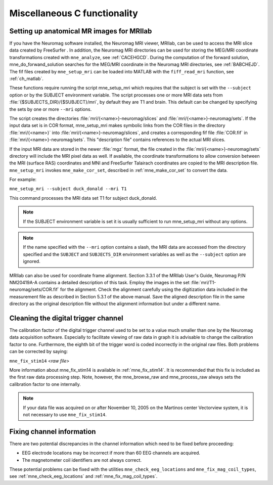 .. _c_legacy_misc:

Miscellaneous C functionality
=============================

.. _BABCCEHF:

Setting up anatomical MR images for MRIlab
------------------------------------------

If you have the Neuromag software installed, the Neuromag MRI viewer, MRIlab,
can be used to access the MRI slice data created by FreeSurfer . In addition,
the Neuromag MRI directories can be used for storing the MEG/MRI coordinate
transformations created with ``mne_analyze``, see :ref:`CACEHGCD`.  During the
computation of the forward solution, mne_do_forwand_solution searches for the
MEG/MRI coordinate in the Neuromag MRI directories, see :ref:`BABCHEJD`. The
fif files created by ``mne_setup_mri`` can be loaded into MATLAB with the
``fiff_read_mri`` function, see :ref:`ch_matlab`.

These functions require running the script mne_setup_mri which requires that
the subject is set with the ``--subject`` option or by the SUBJECT environment
variable. The script processes one or more MRI data sets from
:file:`{$SUBJECTS_DIR}/{$SUBJECT}/mri`, by default they are T1 and brain. This
default can be changed by specifying the sets by one or more ``--mri`` options.

The script creates the directories :file:`mri/{<name>}-neuromag/slices` and
:file:`mri/{<name>}-neuromag/sets`. If the input data set is in COR format,
mne_setup_mri makes symbolic links from the COR files in the directory
:file:`mri/{<name>}` into :file:`mri/{<name>}-neuromag/slices`, and creates a
corresponding fif file :file:`COR.fif` in :file:`mri/{<name>}-neuromag/sets`.
This "description file" contains references to the actual MRI slices.

If the input MRI data are stored in the newer :file:`mgz` format, the file
created in the :file:`mri/{<name>}-neuromag/sets` directory will include the
MRI pixel data as well. If available, the coordinate transformations to allow
conversion between the MRI (surface RAS) coordinates and MNI and FreeSurfer
Talairach coordinates are copied to the MRI description file. ``mne_setup_mri``
invokes ``mne_make_cor_set``, described in :ref:`mne_make_cor_set` to convert
the data.

For example:

``mne_setup_mri --subject duck_donald --mri T1``

This command processes the MRI data set T1 for subject duck_donald.

.. note::
   If the SUBJECT environment variable is set it is usually sufficient to run
   mne_setup_mri without any options.

.. note::
   If the name specified with the ``--mri`` option contains a slash, the MRI
   data are accessed from the directory specified and the ``SUBJECT`` and
   ``SUBJECTS_DIR`` environment variables as well as the ``--subject``
   option are ignored.

MRIlab can also be used for coordinate frame alignment. Section 3.3.1 of the
MRIlab User's Guide, Neuromag P/N NM20419A-A contains a detailed description of
this task. Employ the images in the set :file:`mri/T1-neuromag/sets/COR.fif`
for the alignment. Check the alignment carefully using the digitization data
included in the measurement file as described in Section 5.3.1 of the above
manual. Save the aligned description file in the same directory as the original
description file without the alignment information but under a different name.


.. _BABCDBDI:

Cleaning the digital trigger channel
------------------------------------

The calibration factor of the digital trigger channel used to be set to a value
much smaller than one by the Neuromag data acquisition software. Especially to
facilitate viewing of raw data in graph it is advisable to change the
calibration factor to one. Furthermore, the eighth bit of the trigger word is
coded incorrectly in the original raw files. Both problems can be corrected by
saying:

``mne_fix_stim14`` <*raw file*>

More information about mne_fix_stim14 is available in :ref:`mne_fix_stim14`. It
is recommended that this fix is included as the first raw data processing step.
Note, however, the mne_browse_raw and mne_process_raw always sets the
calibration factor to one internally.

.. note::
   If your data file was acquired on or after November 10, 2005 on the Martinos
   center Vectorview system, it is not necessary to use ``mne_fix_stim14``.

.. _BABCDFJH:

Fixing channel information
--------------------------

There are two potential discrepancies in the channel information which need to
be fixed before proceeding:

- EEG electrode locations may be incorrect if more than 60 EEG channels are
  acquired.

- The magnetometer coil identifiers are not always correct.

These potential problems can be fixed with the utilities
``mne_check_eeg_locations`` and ``mne_fix_mag_coil_types``, see
:ref:`mne_check_eeg_locations` and :ref:`mne_fix_mag_coil_types`.
